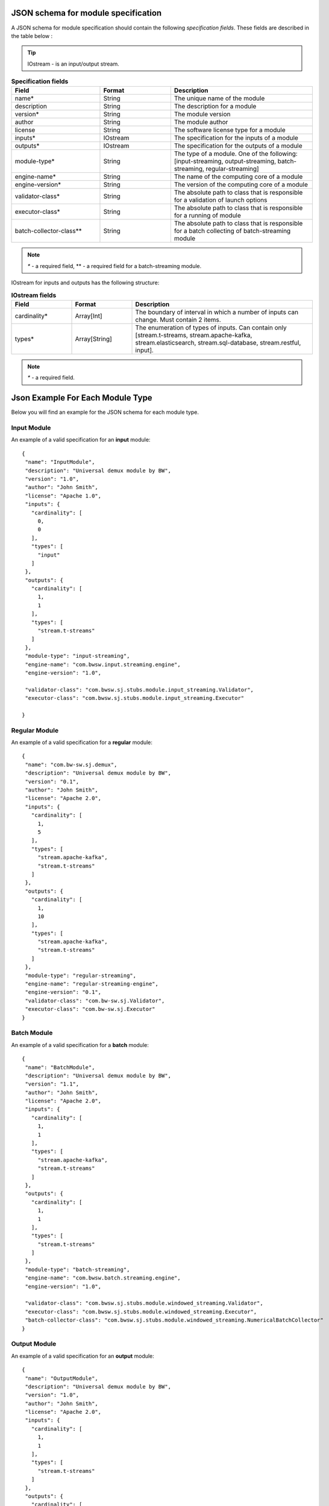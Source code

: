 .. _Json_schema:

JSON schema for module specification 
===========================================

A JSON schema for module specification should contain the following *specification fields*. These fields are described in the table below :

.. tip:: IOstream - is an input/output stream.

.. csv-table:: **Specification fields**
   :header: "Field", "Format", "Description"
   :widths: 25, 20, 40

   "name*", "String", "The unique name of the module"
   "description", "String", "The description for a module"
   "version*", "String", "The module version"
   "author", "String", "The module author"
   "license", "String", "The software license type for a module"
   "inputs*", "IOstream","The specification for the inputs of a module"
   "outputs*", "IOstream", "The specification for the outputs of a module"
   "module-type*", "String", "The type of a module. One of the following: [input-streaming, output-streaming, batch-streaming, regular-streaming]"
   "engine-name*", "String", "The name of the computing core of a module"
   "engine-version*", "String", "The version of the computing core of a module"
   "validator-class*", "String", "The absolute path to class that is responsible for a validation of launch options"
   "executor-class*", "String", "The absolute path to class that is responsible for a running of module"
   "batch-collector-class**", "String", "The absolute path to class that is responsible for a batch collecting of batch-streaming module"

.. note:: `*` - a required field, ** - a required field for a batch-streaming module.

IOstream for inputs and outputs has the following structure:

.. csv-table:: **IOstream fields**
  :header: "Field", "Format",  "Description"
  :widths: 20, 20, 60

  "cardinality*", "Array[Int]", "The boundary of interval in which a number of inputs can change. Must contain 2 items."
  "types*", "Array[String]", "The enumeration of types of inputs. Can contain only [stream.t-streams, stream.apache-kafka, stream.elasticsearch, stream.sql-database, stream.restful, input]."

.. note:: `*` - a required field.

.. A Json schema for a specification file of a module looks as presented below::

 {
  "$schema": "http://json-schema.org/draft-04/schema#",
  "title": "Run Module Specification",
  "description": "Common specification for stream-juggler modules that can be run",
  "definitions": {
    "source": {
      "type": "object",
      "properties": {
        "cardinality": {
          "description": "The boundary of interval in that a number of inputs can change",
          "type": "array",
          "items": {
            "type": "number",
            "minimum": 0
          },
          "minItems": 2,
          "maxItems": 2
        },
        "types": {
          "description": "The enumeration of types of inputs",
          "type": "array",
          "items": {
            "type": "string",
            "enum": [
              "stream.t-streams",
              "stream.apache-kafka",
              "stream.elasticsearch",
              "stream.sql-database",
              "stream.restful",
              "input"
            ]
          }
        }
      },
      "required": [
        "cardinality",
        "types"
      ]
    }
  },
  "type": "object",
  "properties": {
    "name": {
      "description": "The unique name for a module",
      "type": "string"
    },
    "description": {
      "description": "The description for a module",
      "type": "string"
    },
    "version": {
      "description": "The module version",
      "type": "string"
    },
    "author": {
      "description": "The module author",
      "type": "string"
    },
    "license": {
      "description": "The software license type for a module",
      "type": "string"
    },
    "inputs": {
      "description": "The specification for the inputs of a module",
      "$ref": "#/definitions/source"
    },
    "outputs": {
      "description": "The specification for the outputs of a module",
      "$ref": "#/definitions/source"
    },
    "module-type": {
      "description": "The type of a module",
      "type": "string",
      "enum": [
        "regular-streaming",
        "batch-streaming",
        "output-streaming",
        "input-streaming"
      ]
    },
    "engine-name": {
      "description": "The name of the computing core of a module",
      "type": "string"
    },
    "engine-version": {
      "description": "The version of the computing core of a module",
      "type": "string"
    },
    "validator-class": {
      "description": "The absolute path to class that is responsible for a validation of launch options",
      "type": "string"
    },
    "executor-class": {
      "description": "The absolute path to class that is responsible for a running of module",
      "type": "string"
    },
    "batch-collector-class": {
      "description": "The absolute path to class that is responsible for a batch collecting of batch-streaming module",
      "type": "string"
    }
  },
  "required": [
    "name",
    "inputs",
    "outputs",
    "module-type",
    "engine-name",
    "engine-version",
    "validator-class",
    "executor-class"
  ]
 }
 
Json Example For Each Module Type 
=====================================

Below you will find an example for the JSON schema for each module type.

.. _Json_example_input:

Input Module
----------------------

An example of a valid specification for an **input** module::

 {
  "name": "InputModule",
  "description": "Universal demux module by BW",
  "version": "1.0",
  "author": "John Smith",
  "license": "Apache 1.0",
  "inputs": {
    "cardinality": [
      0,
      0
    ],
    "types": [
      "input"
    ]
  },
  "outputs": {
    "cardinality": [
      1,
      1
    ],
    "types": [
      "stream.t-streams"
    ]
  },
  "module-type": "input-streaming",
  "engine-name": "com.bwsw.input.streaming.engine",
  "engine-version": "1.0",
  
  "validator-class": "com.bwsw.sj.stubs.module.input_streaming.Validator",
  "executor-class": "com.bwsw.sj.stubs.module.input_streaming.Executor"

 }
 
.. _Json_example_regular:

Regular Module
----------------------

An example of a valid specification for a **regular** module::

 {
  "name": "com.bw-sw.sj.demux",
  "description": "Universal demux module by BW",
  "version": "0.1",
  "author": "John Smith",
  "license": "Apache 2.0",
  "inputs": {
    "cardinality": [
      1,
      5
    ],
    "types": [
      "stream.apache-kafka",
      "stream.t-streams"
    ]
  },
  "outputs": {
    "cardinality": [
      1,
      10
    ],
    "types": [
      "stream.apache-kafka",
      "stream.t-streams"
    ]
  },
  "module-type": "regular-streaming",
  "engine-name": "regular-streaming-engine",
  "engine-version": "0.1",
  "validator-class": "com.bw-sw.sj.Validator",
  "executor-class": "com.bw-sw.sj.Executor" 
 }

.. _Json_example_batch:

Batch Module
----------------------

An example of a valid specification for a **batch** module::

 {
  "name": "BatchModule",
  "description": "Universal demux module by BW",
  "version": "1.1",
  "author": "John Smith",
  "license": "Apache 2.0",
  "inputs": {
    "cardinality": [
      1,
      1
    ],
    "types": [
      "stream.apache-kafka",
      "stream.t-streams"
    ]
  },
  "outputs": {
    "cardinality": [
      1,
      1
    ],
    "types": [
      "stream.t-streams"
    ]
  },
  "module-type": "batch-streaming",
  "engine-name": "com.bwsw.batch.streaming.engine",
  "engine-version": "1.0",
  
  "validator-class": "com.bwsw.sj.stubs.module.windowed_streaming.Validator",
  "executor-class": "com.bwsw.sj.stubs.module.windowed_streaming.Executor",
  "batch-collector-class": "com.bwsw.sj.stubs.module.windowed_streaming.NumericalBatchCollector"
 }

.. _Json_example_output:

Output Module
----------------------

An example of a valid specification for an **output** module::

 {
  "name": "OutputModule",
  "description": "Universal demux module by BW",
  "version": "1.0",
  "author": "John Smith",
  "license": "Apache 2.0",
  "inputs": {
    "cardinality": [
      1,
      1
    ],
    "types": [
      "stream.t-streams"
    ]
  },
  "outputs": {
    "cardinality": [
      1,
      1
    ],
    "types": [
      "stream.elasticsearch-"
    ]
  },
  "module-type": "output-streaming",
  "engine-name": "com.bwsw.output.streaming.engine",
  "engine-version": "1.0",
  
  "validator-class": "com.bwsw.sj.stubs.module.output.StubOutputValidator",
  "executor-class": "com.bwsw.sj.stubs.module.output.StubOutputExecutor"
 }
